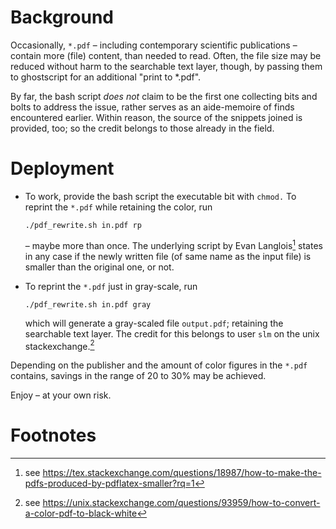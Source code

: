 
# name:   readme_pdf_rewriter.org
# author: nbehrnd@yahoo.com
# date:   2019-12-17 (YYYY-MM-DD)


* Background

  Occasionally, =*.pdf= -- including contemporary scientific
  publications -- contain more (file) content, than needed to read.
  Often, the file size may be reduced without harm to the searchable
  text layer, though, by passing them to ghostscript for an additional
  "print to *.pdf".

  By far, the bash script /does not/ claim to be the first one
  collecting bits and bolts to address the issue, rather serves as an
  aide-memoire of finds encountered earlier.  Within reason, the
  source of the snippets joined is provided, too; so the credit
  belongs to those already in the field.

* Deployment

  + To work, provide the bash script the executable bit with =chmod.=
    To reprint the =*.pdf= while retaining the color, run
    #+BEGIN_SRC shell
      ./pdf_rewrite.sh in.pdf rp
     #+END_SRC
    -- maybe more than once.  The underlying script by Evan Langlois[fn:1]
    states in any case if the newly written file (of same name as the
    input file) is smaller than the original one, or not.

  + To reprint the =*.pdf= just in gray-scale, run 
    #+BEGIN_SRC shell
      ./pdf_rewrite.sh in.pdf gray
    #+END_SRC
    which will generate a gray-scaled file =output.pdf=; retaining the
    searchable text layer.  The credit for this belongs to user =slm=
    on the unix stackexchange.[fn:2]

  Depending on the publisher and the amount of color figures in the
  =*.pdf= contains, savings in the range of 20 to 30% may be achieved.

  Enjoy -- at your own risk.

* Footnotes

[fn:2] see https://unix.stackexchange.com/questions/93959/how-to-convert-a-color-pdf-to-black-white

[fn:1] see https://tex.stackexchange.com/questions/18987/how-to-make-the-pdfs-produced-by-pdflatex-smaller?rq=1
